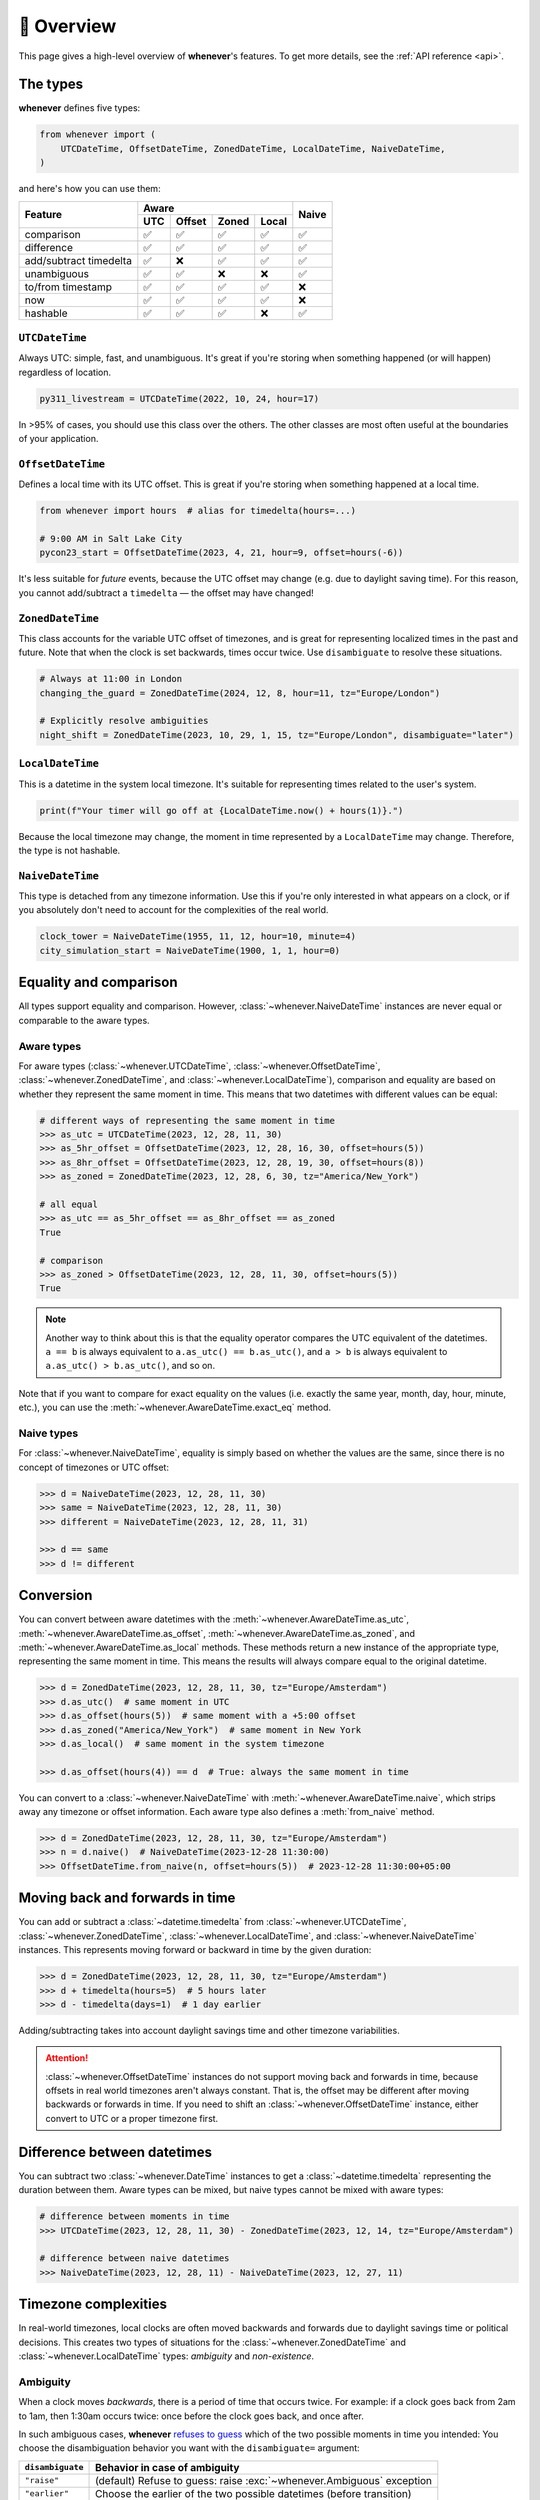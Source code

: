 🧭 Overview
===========

This page gives a high-level overview of **whenever**'s features.
To get more details, see the :ref:`API reference <api>`.

The types
---------

**whenever** defines five types:

.. code-block:: python

   from whenever import (
       UTCDateTime, OffsetDateTime, ZonedDateTime, LocalDateTime, NaiveDateTime,
   )

and here's how you can use them:

+-----------------------+-----+--------+-------+-------+-------+
| Feature               |         Aware                | Naive |
+                       +-----+--------+-------+-------+       +
|                       | UTC | Offset | Zoned | Local |       |
+=======================+=====+========+=======+=======+=======+
| comparison            | ✅  |  ✅    |  ✅   |  ✅   |  ✅   |
+-----------------------+-----+--------+-------+-------+-------+
| difference            | ✅  |  ✅    |  ✅   |  ✅   |  ✅   |
+-----------------------+-----+--------+-------+-------+-------+
| add/subtract timedelta| ✅  |  ❌    |  ✅   |  ✅   |  ✅   |
+-----------------------+-----+--------+-------+-------+-------+
| unambiguous           | ✅  |  ✅    |  ❌   |  ❌   |  ✅   |
+-----------------------+-----+--------+-------+-------+-------+
| to/from timestamp     | ✅  |  ✅    |  ✅   |  ✅   |  ❌   |
+-----------------------+-----+--------+-------+-------+-------+
| now                   | ✅  |  ✅    |  ✅   |  ✅   |  ❌   |
+-----------------------+-----+--------+-------+-------+-------+
| hashable              | ✅  |  ✅    |  ✅   |  ❌   |  ✅   |
+-----------------------+-----+--------+-------+-------+-------+

``UTCDateTime``
~~~~~~~~~~~~~~~

Always UTC: simple, fast, and unambiguous.
It's great if you're storing when something happened (or will happen)
regardless of location.

.. code-block:: python

    py311_livestream = UTCDateTime(2022, 10, 24, hour=17)

In >95% of cases, you should use this class over the others. The other
classes are most often useful at the boundaries of your application.

``OffsetDateTime``
~~~~~~~~~~~~~~~~~~

Defines a local time with its UTC offset.
This is great if you're storing when something happened at a local time.

.. code-block:: python

    from whenever import hours  # alias for timedelta(hours=...)

    # 9:00 AM in Salt Lake City
    pycon23_start = OffsetDateTime(2023, 4, 21, hour=9, offset=hours(-6))

It's less suitable for *future* events,
because the UTC offset may change (e.g. due to daylight saving time).
For this reason, you cannot add/subtract a ``timedelta``
— the offset may have changed!

``ZonedDateTime``
~~~~~~~~~~~~~~~~~

This class accounts for the variable UTC offset of timezones,
and is great for representing localized times in the past and future.
Note that when the clock is set backwards, times occur twice.
Use ``disambiguate`` to resolve these situations.

.. code-block:: python

    # Always at 11:00 in London
    changing_the_guard = ZonedDateTime(2024, 12, 8, hour=11, tz="Europe/London")

    # Explicitly resolve ambiguities
    night_shift = ZonedDateTime(2023, 10, 29, 1, 15, tz="Europe/London", disambiguate="later")

``LocalDateTime``
~~~~~~~~~~~~~~~~~

This is a datetime in the system local timezone.
It's suitable for representing times related to the user's system.

.. code-block:: python

    print(f"Your timer will go off at {LocalDateTime.now() + hours(1)}.")

Because the local timezone may change, the moment in time represented by a
``LocalDateTime`` may change. Therefore, the type is not hashable.

``NaiveDateTime``
~~~~~~~~~~~~~~~~~

This type is detached from any timezone information.
Use this if you're only interested in what appears on a clock,
or if you absolutely don't need to account for the complexities of the real world.

.. code-block:: python

    clock_tower = NaiveDateTime(1955, 11, 12, hour=10, minute=4)
    city_simulation_start = NaiveDateTime(1900, 1, 1, hour=0)


Equality and comparison
-----------------------

All types support equality and comparison. 
However, :class:`~whenever.NaiveDateTime` instances are
never equal or comparable to the aware types.

Aware types
~~~~~~~~~~~

For aware types (:class:`~whenever.UTCDateTime`, :class:`~whenever.OffsetDateTime`,
:class:`~whenever.ZonedDateTime`, and :class:`~whenever.LocalDateTime`),
comparison and equality are based on whether they represent the same moment in
time. This means that two datetimes with different values can be equal:

.. code-block:: python

    # different ways of representing the same moment in time
    >>> as_utc = UTCDateTime(2023, 12, 28, 11, 30)
    >>> as_5hr_offset = OffsetDateTime(2023, 12, 28, 16, 30, offset=hours(5))
    >>> as_8hr_offset = OffsetDateTime(2023, 12, 28, 19, 30, offset=hours(8))
    >>> as_zoned = ZonedDateTime(2023, 12, 28, 6, 30, tz="America/New_York")

    # all equal
    >>> as_utc == as_5hr_offset == as_8hr_offset == as_zoned
    True

    # comparison
    >>> as_zoned > OffsetDateTime(2023, 12, 28, 11, 30, offset=hours(5))
    True

.. note::

   Another way to think about this is that the equality operator compares
   the UTC equivalent of the datetimes.  ``a == b`` is always equivalent to
   ``a.as_utc() == b.as_utc()``, and ``a > b`` is always equivalent to
   ``a.as_utc() > b.as_utc()``, and so on.

Note that if you want to compare for exact equality on the values
(i.e. exactly the same year, month, day, hour, minute, etc.), you can use
the :meth:`~whenever.AwareDateTime.exact_eq` method.

Naive types
~~~~~~~~~~~

For :class:`~whenever.NaiveDateTime`, equality is simply based on
whether the values are the same, since there is no concept of timezones or UTC offset:

.. code-block:: python

    >>> d = NaiveDateTime(2023, 12, 28, 11, 30)
    >>> same = NaiveDateTime(2023, 12, 28, 11, 30)
    >>> different = NaiveDateTime(2023, 12, 28, 11, 31)

    >>> d == same
    >>> d != different


.. seealso::

   See the documentation of :meth:`AwareDateTime.__eq__ <whenever.AwareDateTime.__eq__>`
   and :meth:`NaiveDateTime.__eq__ <whenever.NaiveDateTime.__eq__>` for more details.

Conversion
----------

You can convert between aware datetimes with the :meth:`~whenever.AwareDateTime.as_utc`,
:meth:`~whenever.AwareDateTime.as_offset`, :meth:`~whenever.AwareDateTime.as_zoned`,
and :meth:`~whenever.AwareDateTime.as_local` methods. These methods return a new
instance of the appropriate type, representing the same moment in time.
This means the results will always compare equal to the original datetime.

.. code-block:: python

    >>> d = ZonedDateTime(2023, 12, 28, 11, 30, tz="Europe/Amsterdam")
    >>> d.as_utc()  # same moment in UTC
    >>> d.as_offset(hours(5))  # same moment with a +5:00 offset
    >>> d.as_zoned("America/New_York")  # same moment in New York
    >>> d.as_local()  # same moment in the system timezone

    >>> d.as_offset(hours(4)) == d  # True: always the same moment in time

You can convert to a :class:`~whenever.NaiveDateTime` with
:meth:`~whenever.AwareDateTime.naive`, which strips away any timezone or offset
information. Each aware type also defines a :meth:`from_naive` method.


.. code-block:: python

    >>> d = ZonedDateTime(2023, 12, 28, 11, 30, tz="Europe/Amsterdam")
    >>> n = d.naive()  # NaiveDateTime(2023-12-28 11:30:00)
    >>> OffsetDateTime.from_naive(n, offset=hours(5))  # 2023-12-28 11:30:00+05:00


Moving back and forwards in time
--------------------------------

You can add or subtract a :class:`~datetime.timedelta` from 
:class:`~whenever.UTCDateTime`, 
:class:`~whenever.ZonedDateTime`, :class:`~whenever.LocalDateTime`, 
and :class:`~whenever.NaiveDateTime` instances. This represents moving forward or
backward in time by the given duration:

.. code-block:: python

    >>> d = ZonedDateTime(2023, 12, 28, 11, 30, tz="Europe/Amsterdam")
    >>> d + timedelta(hours=5)  # 5 hours later
    >>> d - timedelta(days=1)  # 1 day earlier

Adding/subtracting takes into account daylight savings time and other
timezone variabilities.

.. attention::

   :class:`~whenever.OffsetDateTime` instances do not support moving back and
   forwards in time, because offsets in real world timezones aren't always constant.
   That is, the offset may be different after moving backwards or forwards in time.
   If you need to shift an :class:`~whenever.OffsetDateTime` instance, 
   either convert to UTC or a proper timezone first.

Difference between datetimes
----------------------------

You can subtract two :class:`~whenever.DateTime` instances to get a
:class:`~datetime.timedelta` representing the duration between them.
Aware types can be mixed, but naive types cannot be mixed with aware types:

.. code-block:: python

    # difference between moments in time
    >>> UTCDateTime(2023, 12, 28, 11, 30) - ZonedDateTime(2023, 12, 14, tz="Europe/Amsterdam")

    # difference between naive datetimes
    >>> NaiveDateTime(2023, 12, 28, 11) - NaiveDateTime(2023, 12, 27, 11)

Timezone complexities
---------------------

In real-world timezones, local clocks are often moved backwards and forwards
due to daylight savings time or political decisions.
This creates two types of situations for the :class:`~whenever.ZonedDateTime`
and :class:`~whenever.LocalDateTime` types: *ambiguity* and *non-existence*.

Ambiguity
~~~~~~~~~

When a clock moves *backwards*, there is a period of time that occurs twice.
For example: if a clock goes back from 2am to 1am, then 1:30am occurs
twice: once before the clock goes back, and once after.

In such ambiguous cases, **whenever** `refuses to guess <https://peps.python.org/pep-0020/>`_
which of the two possible moments in time you intended:
You choose the disambiguation behavior you want with the ``disambiguate=`` argument:

+-------------------+-----------------------------------------------------------------------+
| ``disambiguate``  | Behavior in case of ambiguity                                         |
+===================+=======================================================================+
| ``"raise"``       | (default) Refuse to guess: raise :exc:`~whenever.Ambiguous` exception |
+-------------------+-----------------------------------------------------------------------+
| ``"earlier"``     | Choose the earlier of the two possible datetimes (before transition)  |
+-------------------+-----------------------------------------------------------------------+
| ``"later"``       | Choose the later of the two possible datetimes (after transition)     |
+-------------------+-----------------------------------------------------------------------+

.. code-block:: python

    ams = "Europe/Amsterdam"

    # Not ambiguous: everything is fine
    >>> ZonedDateTime(2023, 1, 1, tz=ams)

    # Ambiguous: 1:30am occurs twice. Refuse to guess.
    >>> ZonedDateTime(2023, 10, 29, 1, 30, tz=ams)
    Traceback (most recent call last):
      ...
    whenever.Ambiguous

    # Ambiguous: explicitly choose the earlier option
    >>> ZonedDateTime(2023, 10, 29, 1, 30, tz=ams, disambiguate="earlier")


Non-existence
~~~~~~~~~~~~~

When a clock moves forwards, there is a period of time that does not exist.
For example: if a clock skips forward from 1am to 2am, then 1:30am does not
exist.

:class:`~whenever.ZonedDateTime` and :class:`~whenever.LocalDateTime`
prevent you from creating non-existent datetimes, by raising a
:exc:`~whenever.DoesntExistInZone` exception if you try to create one.

.. code-block:: python

    >>> ZonedDateTime(2023, 3, 26, 2, 30, tz="Europe/Amsterdam")
    Traceback (most recent call last):
      ...
    whenever.DoesntExistInZone


Converting to/from standard library ``datetime``
------------------------------------------------

Each **whenever** class wraps a standard library :class:`~datetime.datetime` instance.
You can access it with the :attr:`~whenever.DateTime.py` attribute.
Conversely, you can create a type from a standard library datetime with the
:meth:`~whenever.DateTime.from_py` classmethod.

.. code-block:: python

   >>> from datetime import datetime, UTC
   >>> UTCDateTime.from_py(datetime(2023, 1, 1, tzinfo=UTC))
   UTCDateTime(2023-01-01 00:00:00Z)
   >>> ZonedDateTime(2023, 1, 1, tz="Europe/Amsterdam").py
   datetime(2023, 1, 1, 0, 0, tzinfo=ZoneInfo('Europe/Amsterdam'))

Canonical string format
-----------------------

Each type has a canonical textual format, which is used when converting to and
from strings. The canonical format is designed to be unambiguous, and to
preserve all information. This makes it ideal for storing datetimes in a
database, or inclusing in JSON.

Here are the canonical formats for each type:

+-----------------------------------+---------------------------------------------------------------------+
| Type                              | Canonical string format                                             |
+===================================+=====================================================================+
| :class:`~whenever.UTCDateTime`    | ``YYYY-MM-DDTHH:MM:SS(.ffffff)Z``                                   |
+-----------------------------------+---------------------------------------------------------------------+
| :class:`~whenever.OffsetDateTime` | ``YYYY-MM-DDTHH:MM:SS(.ffffff)±HH:MM(:SS(.ffffff))``                |
+-----------------------------------+---------------------------------------------------------------------+
| :class:`~whenever.ZonedDateTime`  | ``YYYY-MM-DDTHH:MM:SS(.ffffff)±HH:MM(:SS(.ffffff))[TIMEZONE NAME]`` |
+-----------------------------------+---------------------------------------------------------------------+
| :class:`~whenever.LocalDateTime`  | ``YYYY-MM-DDTHH:MM:SS(.ffffff)±HH:MM(:SS(.ffffff))``                |
+-----------------------------------+---------------------------------------------------------------------+
| :class:`~whenever.NaiveDateTime`  | ``YYYY-MM-DDTHH:MM:SS(.ffffff)``                                    |
+-----------------------------------+---------------------------------------------------------------------+

.. code-block:: python

   >>> UTCDateTime(2023, 1, 1, 0, 0).canonical_str()
   '2023-01-01T00:00:00Z'
   >>> ZonedDateTime.from_canonical_str('2022-10-24T19:00:00+02:00[Europe/Paris]')
   ZonedDateTime(2022-10-24 19:00:00+02:00[Europe/Paris])

.. seealso::

   The methods :meth:`~whenever.DateTime.canonical_str` and
   :meth:`~whenever.DateTime.from_canonical_str` can be used to convert to and
   from the canonical string format.
